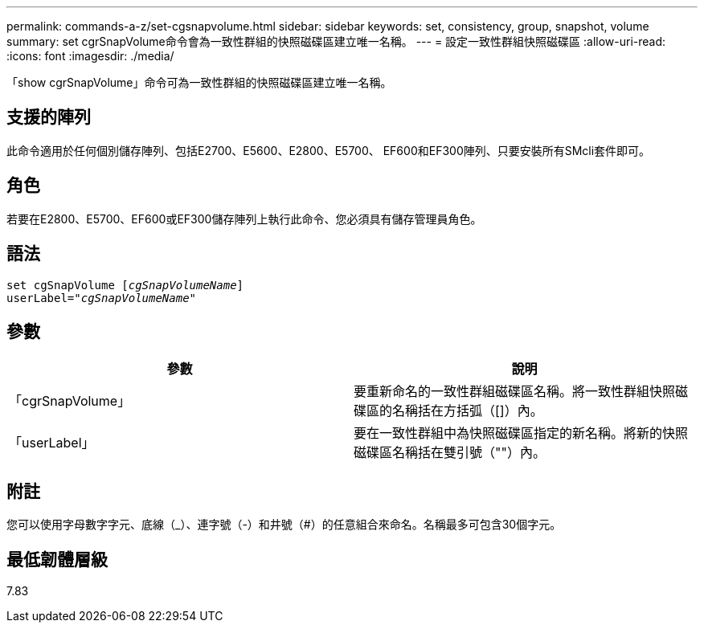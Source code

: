 ---
permalink: commands-a-z/set-cgsnapvolume.html 
sidebar: sidebar 
keywords: set, consistency, group, snapshot, volume 
summary: set cgrSnapVolume命令會為一致性群組的快照磁碟區建立唯一名稱。 
---
= 設定一致性群組快照磁碟區
:allow-uri-read: 
:icons: font
:imagesdir: ./media/


[role="lead"]
「show cgrSnapVolume」命令可為一致性群組的快照磁碟區建立唯一名稱。



== 支援的陣列

此命令適用於任何個別儲存陣列、包括E2700、E5600、E2800、E5700、 EF600和EF300陣列、只要安裝所有SMcli套件即可。



== 角色

若要在E2800、E5700、EF600或EF300儲存陣列上執行此命令、您必須具有儲存管理員角色。



== 語法

[listing, subs="+macros"]
----
set cgSnapVolume pass:quotes[[_cgSnapVolumeName_]]
userLabel=pass:quotes["_cgSnapVolumeName_"]
----


== 參數

[cols="2*"]
|===
| 參數 | 說明 


 a| 
「cgrSnapVolume」
 a| 
要重新命名的一致性群組磁碟區名稱。將一致性群組快照磁碟區的名稱括在方括弧（[]）內。



 a| 
「userLabel」
 a| 
要在一致性群組中為快照磁碟區指定的新名稱。將新的快照磁碟區名稱括在雙引號（""）內。

|===


== 附註

您可以使用字母數字字元、底線（_）、連字號（-）和井號（#）的任意組合來命名。名稱最多可包含30個字元。



== 最低韌體層級

7.83

